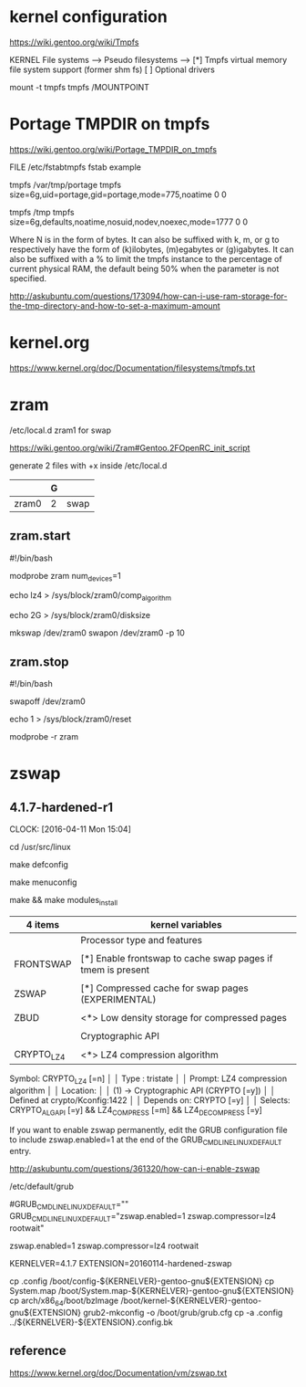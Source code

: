 * kernel configuration

https://wiki.gentoo.org/wiki/Tmpfs

KERNEL
File systems  --->
     Pseudo filesystems  --->
          [*] Tmpfs virtual memory file system support (former shm fs)
          [ ] Optional drivers


#

mount -t tmpfs tmpfs /MOUNTPOINT


* Portage TMPDIR on tmpfs

https://wiki.gentoo.org/wiki/Portage_TMPDIR_on_tmpfs

FILE /etc/fstabtmpfs fstab example

tmpfs		/var/tmp/portage		tmpfs	size=6g,uid=portage,gid=portage,mode=775,noatime	0 0

tmpfs		/tmp		tmpfs	size=6g,defaults,noatime,nosuid,nodev,noexec,mode=1777	0 0


Where N is in the form of bytes. It can also be suffixed with k, m, or g to respectively have the form of (k)ilobytes, (m)egabytes or (g)igabytes. It can also be suffixed with a % to limit the tmpfs instance to the percentage of current physical RAM, the default being 50% when the parameter is not specified.


http://askubuntu.com/questions/173094/how-can-i-use-ram-storage-for-the-tmp-directory-and-how-to-set-a-maximum-amount



* kernel.org

https://www.kernel.org/doc/Documentation/filesystems/tmpfs.txt


* zram

/etc/local.d zram1 for swap

https://wiki.gentoo.org/wiki/Zram#Gentoo.2FOpenRC_init_script


# 

generate 2 files with +x inside /etc/local.d

|       | G |      |
|-------+---+------|
| zram0 | 2 | swap |

** zram.start

#!/bin/bash

modprobe zram num_devices=1

echo lz4 > /sys/block/zram0/comp_algorithm

echo 2G > /sys/block/zram0/disksize 


mkswap /dev/zram0
swapon /dev/zram0 -p 10


** zram.stop

#!/bin/bash

swapoff /dev/zram0

echo 1 > /sys/block/zram0/reset

modprobe -r zram





* zswap


** 4.1.7-hardened-r1
     CLOCK: [2016-04-11 Mon 15:04]

cd /usr/src/linux

make defconfig

make menuconfig

make && make modules_install

| 4 items    | kernel variables                                            |
|------------+-------------------------------------------------------------|
|            | Processor type and features                                 |
|            |                                                             |
| FRONTSWAP  | [*] Enable frontswap to cache swap pages if tmem is present |
|            |                                                             |
| ZSWAP      | [*] Compressed cache for swap pages (EXPERIMENTAL)          |
|            |                                                             |
| ZBUD       | <*> Low density storage for compressed pages                |
|            |                                                             |
|------------+-------------------------------------------------------------|
|            | Cryptographic API                                           |
|            |                                                             |
| CRYPTO_LZ4 | <*>   LZ4 compression algorithm                             |


Symbol: CRYPTO_LZ4 [=n]                                                                              │  
  │ Type  : tristate                                                                                     │  
  │ Prompt: LZ4 compression algorithm                                                                    │  
  │   Location:                                                                                          │  
  │ (1) -> Cryptographic API (CRYPTO [=y])                                                               │  
  │   Defined at crypto/Kconfig:1422                                                                     │  
  │   Depends on: CRYPTO [=y]                                                                            │  
  │   Selects: CRYPTO_ALGAPI [=y] && LZ4_COMPRESS [=m] && LZ4_DECOMPRESS [=y]   



If you want to enable zswap permanently, edit the GRUB configuration file to include zswap.enabled=1 at the end of the GRUB_CMDLINE_LINUX_DEFAULT entry.

http://askubuntu.com/questions/361320/how-can-i-enable-zswap

/etc/default/grub 

# Append parameters to the linux kernel command line for non-recovery entries
#GRUB_CMDLINE_LINUX_DEFAULT=""
GRUB_CMDLINE_LINUX_DEFAULT="zswap.enabled=1 zswap.compressor=lz4 rootwait"


zswap.enabled=1 zswap.compressor=lz4 rootwait


KERNELVER=4.1.7 
EXTENSION=20160114-hardened-zswap

cp .config /boot/config-${KERNELVER}-gentoo-gnu${EXTENSION}
cp System.map /boot/System.map-${KERNELVER}-gentoo-gnu${EXTENSION}
cp arch/x86_64/boot/bzImage /boot/kernel-${KERNELVER}-gentoo-gnu${EXTENSION}
grub2-mkconfig -o /boot/grub/grub.cfg
cp -a .config ../${KERNELVER}-${EXTENSION}.config.bk




** reference

https://www.kernel.org/doc/Documentation/vm/zswap.txt
